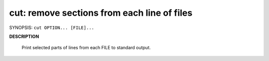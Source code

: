 ********************************************
cut: remove sections from each line of files
********************************************

SYNOPSIS: ``cut OPTION... [FILE]...``

**DESCRIPTION**

   Print selected parts of lines from each FILE to standard output.

   .. option:: -d, --delimiter=DELIM
              
      use DELIM instead of TAB for field delimiter

   .. option:: -f, --fields=LIST
              
      select only these fields; also print any line 
      that contains no delimiter character, unless the -s option is specified

   .. option:: -s, --only-delimited
      
      do not print lines not containing delimiters

   .. option:: --output-delimiter=STRING
      
      use STRING as the output delimiter the default is to use the input delimiter

   .. option:: -b, --bytes=LIST
              
      select only these bytes

.. code-block:: sh
   :caption: Example

   $ cat sample 
   Andhra Pradesh
   Arunachal Pradesh
   Assam
   Bihar
   Chhattisgarh
   
   $ cut -d" " -f1 sample | sort -r
   Chhattisgarh
   Bihar
   Assam
   Arunachal
   Andhra
   
   $ cut -d" " -f 1-3 --output-delimiter="," sample
   Andhra,Pradesh
   Arunachal,Pradesh
   Assam
   Bihar
   Chhattisgarh
   
   $ cut -b 1-5 sample # output first 5 bytes
   Andhr
   Aruna
   Assam
   Bihar
   Chhat
